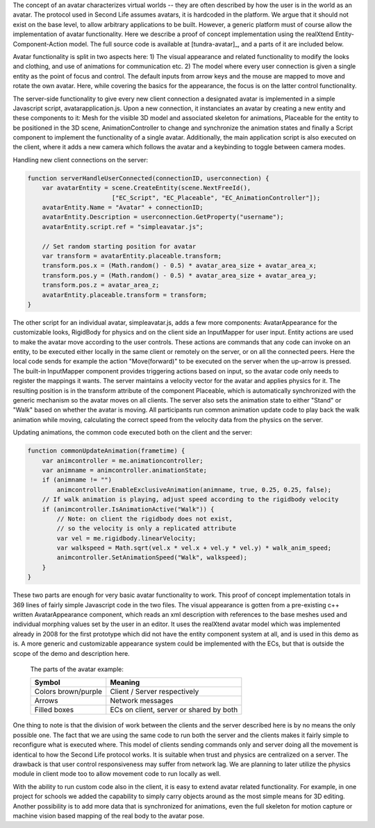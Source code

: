 The concept of an avatar characterizes virtual worlds -- they are
often described by how the user is in the world as an avatar. The
protocol used in Second Life assumes avatars, it is hardcoded in the
platform. We argue that it should not exist on the base level, to
allow arbitrary applications to be built. However, a generic platform
must of course allow the implementation of avatar functionality. Here
we describe a proof of concept implementation using the realXtend
Entity-Component-Action model. The full source code is available at
[tundra-avatar]_, and a parts of it are included below.

Avatar functionality is split in two aspects here: 1) The visual
appearance and related functionality to modify the looks and clothing,
and use of animations for communication etc.  2) The model where every
user connection is given a single entity as the point of focus and
control. The default inputs from arrow keys and the mouse are mapped
to move and rotate the own avatar. Here, while covering the basics for
the appearance, the focus is on the latter control functionality.

The server-side functionality to give every new client connection a
designated avatar is implemented in a simple Javascript script,
avatarapplication.js. Upon a new connection, it instanciates an avatar
by creating a new entity and these components to it: Mesh for the
visible 3D model and associated skeleton for animations, Placeable for
the entity to be positioned in the 3D scene, AnimationController to
change and synchronize the animation states and finally a Script
component to implement the functionality of a single
avatar. Additionally, the main application script is also executed on
the client, where it adds a new camera which follows the avatar and a
keybinding to toggle between camera modes.

Handling new client connections on the server:

.. code-block:: javascript

   function serverHandleUserConnected(connectionID, userconnection) {
       var avatarEntity = scene.CreateEntity(scene.NextFreeId(), 
                          ["EC_Script", "EC_Placeable", "EC_AnimationController"]);
       avatarEntity.Name = "Avatar" + connectionID;
       avatarEntity.Description = userconnection.GetProperty("username");
       avatarEntity.script.ref = "simpleavatar.js";

       // Set random starting position for avatar
       var transform = avatarEntity.placeable.transform;
       transform.pos.x = (Math.random() - 0.5) * avatar_area_size + avatar_area_x;
       transform.pos.y = (Math.random() - 0.5) * avatar_area_size + avatar_area_y;
       transform.pos.z = avatar_area_z;
       avatarEntity.placeable.transform = transform;
   }


The other script for an individual avatar, simpleavatar.js, adds a few
more components: AvatarAppearance for the customizable looks,
RigidBody for physics and on the client side an InputMapper for user
input. Entity actions are used to make the avatar move according to
the user controls. These actions are commands that any code can invoke
on an entity, to be executed either locally in the same client or
remotely on the server, or on all the connected peers. Here the local
code sends for example the action "Move(forward)" to be executed on
the server when the up-arrow is pressed. The built-in InputMapper
component provides triggering actions based on input, so the avatar
code only needs to register the mappings it wants. The server
maintains a velocity vector for the avatar and applies physics for
it. The resulting position is in the transform attribute of the
component Placeable, which is automatically synchronized with the
generic mechanism so the avatar moves on all clients. The server also
sets the animation state to either "Stand" or "Walk" based on whether
the avatar is moving. All participants run common animation update
code to play back the walk animation while moving, calculating the
correct speed from the velocity data from the physics on the server.

Updating animations, the common code executed both on the client and the server:

.. code-block:: javascript

    function commonUpdateAnimation(frametime) {
        var animcontroller = me.animationcontroller;
        var animname = animcontroller.animationState;
        if (animname != "")
            animcontroller.EnableExclusiveAnimation(animname, true, 0.25, 0.25, false);
        // If walk animation is playing, adjust speed according to the rigidbody velocity
        if (animcontroller.IsAnimationActive("Walk")) {
            // Note: on client the rigidbody does not exist, 
            // so the velocity is only a replicated attribute
            var vel = me.rigidbody.linearVelocity;
            var walkspeed = Math.sqrt(vel.x * vel.x + vel.y * vel.y) * walk_anim_speed;
            animcontroller.SetAnimationSpeed("Walk", walkspeed);
        }
    }

These two parts are enough for very basic avatar functionality to
work. This proof of concept implementation totals in 369 lines of
fairly simple Javascript code in the two files. The visual appearance
is gotten from a pre-existing c++ written AvatarAppearance component,
which reads an xml description with references to the base meshes used
and individual morphing values set by the user in an editor. It uses
the realXtend avatar model which was implemented already in 2008 for
the first prototype which did not have the entity component system at
all, and is used in this demo as is. A more generic and customizable
appearance system could be implemented with the ECs, but that is
outside the scope of the demo and description here.

.. figure:: avapp.jpg
   :scale: 100 %

   The parts of the avatar example:

   +-----------------------+---------------------------------------------+
   | Symbol                | Meaning                                     |
   +=======================+=============================================+
   | Colors brown/purple   | Client / Server respectively                |
   +-----------------------+---------------------------------------------+
   | Arrows                | Network messages                            |
   +-----------------------+---------------------------------------------+
   | Filled boxes          | ECs on client, server or shared by both     |
   +-----------------------+---------------------------------------------+


One thing to note is that the division of work between the clients and
the server described here is by no means the only possible one. The
fact that we are using the same code to run both the server and the
clients makes it fairly simple to reconfigure what is executed
where. This model of clients sending commands only and server doing
all the movement is identical to how the Second Life protocol
works. It is suitable when trust and physics are centralized on a
server. The drawback is that user control responsiveness may suffer
from network lag. We are planning to later utilize the physics module
in client mode too to allow movement code to run locally as well.

With the ability to run custom code also in the client, it is easy to
extend avatar related functionality. For example, in one project for
schools we added the capability to simply carry objects around as the
most simple means for 3D editing. Another possibility is to add more
data that is synchronized for animations, even the full skeleton for
motion capture or machine vision based mapping of the real body to the
avatar pose.
